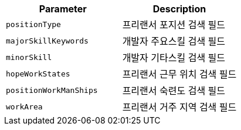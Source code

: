 |===
|Parameter|Description

|`+positionType+`
|프리랜서 포지션 검색 필드

|`+majorSkillKeywords+`
|개발자 주요스킬 검색 필드

|`+minorSkill+`
|개발자 기타스킬 검색 필드

|`+hopeWorkStates+`
|프리랜서 근무 위치 검색 필드

|`+positionWorkManShips+`
|프리랜서 숙련도 검색 필드

|`+workArea+`
|프리랜서 거주 지역 검색 필드

|===